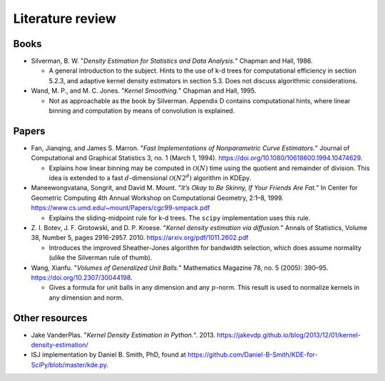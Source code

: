 .. _literature:

Literature review
=================

Books
-----

- Silverman, B. W. "*Density Estimation for Statistics and Data Analysis.*" Chapman and Hall, 1986.

  - A general introduction to the subject.
    Hints to the use of k-d trees for computational efficiency in section 5.2.3, and adaptive kernel density estimators in section 5.3.
    Does not discuss algorithmic considerations.

- Wand, M. P., and M. C. Jones. "*Kernel Smoothing.*" Chapman and Hall, 1995.

  - Not as approachable as the book by Silverman.
    Appendix D contains computational hints, where linear binning and computation by means of convolution is explained.

Papers
------

..
  - Friedman, Jerome H., Jon Louis Bentley, and Raphael Ari Finkel.
  "*An Algorithm for Finding Best Matches in Logarithmic Expected Time.*"
  ACM Trans. Math. Softw. 3, no. 3 (September 1977): 209–226.
  https://doi.org/10.1145/355744.355745.
  - An early paper explaining a k-d tree.

- Fan, Jianqing, and James S. Marron.
  "*Fast Implementations of Nonparametric Curve Estimators.*"
  Journal of Computational and Graphical Statistics 3, no. 1 (March 1, 1994).
  https://doi.org/10.1080/10618600.1994.10474629.

  - Explains how linear binning may be computed in :math:`\mathcal{O}(N)` time using the quotient and remainder of division.
    This idea is extended to a fast :math:`d`-dimensional :math:`\mathcal{O}(N2^d)` algorithm in KDEpy.

- Maneewongvatana, Songrit, and David M. Mount.
  "*It’s Okay to Be Skinny, If Your Friends Are Fat.*"
  In Center for Geometric Computing 4th Annual Workshop on Computational
  Geometry, 2:1–8, 1999. https://www.cs.umd.edu/~mount/Papers/cgc99-smpack.pdf

  - Explains the sliding-midpoint rule for k-d trees.
    The ``scipy`` implementation uses this rule.

- Z. I. Botev, J. F. Grotowski, and D. P. Kroese.
  "*Kernel density estimation via diffusion.*"
  Annals of Statistics, Volume 38, Number 5, pages 2916-2957. 2010.
  https://arxiv.org/pdf/1011.2602.pdf

  - Introduces the improved Sheather-Jones algorithm for bandwidth selection, which does assume normality (ulike the Silverman rule of thumb).

- Wang, Xianfu.
  "*Volumes of Generalized Unit Balls.*"
  Mathematics Magazine 78, no. 5 (2005): 390–95.
  https://doi.org/10.2307/30044198.

  - Gives a formula for unit balls in any dimension and any :math:`p`-norm.
    This result is used to normalize kernels in any dimension and norm.

Other resources
---------------

- Jake VanderPlas. "*Kernel Density Estimation in Python.*". 2013.
  https://jakevdp.github.io/blog/2013/12/01/kernel-density-estimation/

- ISJ implementation by Daniel B. Smith, PhD, found at https://github.com/Daniel-B-Smith/KDE-for-SciPy/blob/master/kde.py.
